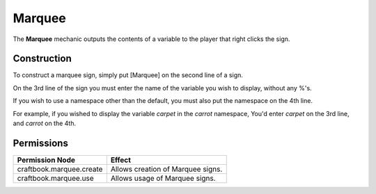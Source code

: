 =======
Marquee
=======

The **Marquee** mechanic outputs the contents of a variable to the player that right clicks the sign.

Construction
============

To construct a marquee sign, simply put [Marquee] on the second line of a sign.

On the 3rd line of the sign you must enter the name of the variable you wish to display, without any %'s.

If you wish to use a namespace other than the default, you must also put the namespace on the 4th line.

For example, if you wished to display the variable `carpet` in the `carrot` namespace, You'd enter `carpet` on the 3rd line, and `carrot` on the 4th.

Permissions
===========

+---------------------------+------------------------------------+
|  Permission Node          |  Effect                            |
+===========================+====================================+
|  craftbook.marquee.create |  Allows creation of Marquee signs. |
+---------------------------+------------------------------------+
|  craftbook.marquee.use    |  Allows usage of Marquee signs.    |
+---------------------------+------------------------------------+
